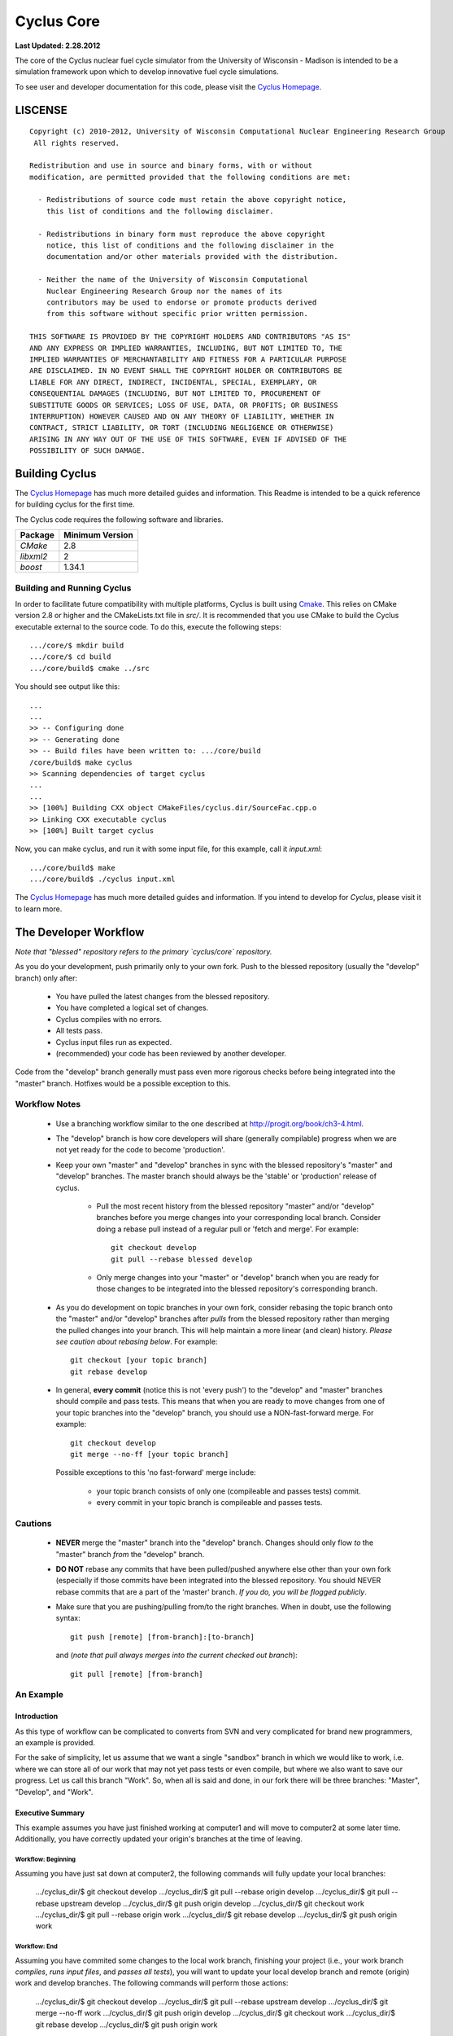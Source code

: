 _______________________________________________________________________
Cyclus Core
_______________________________________________________________________

**Last Updated: 2.28.2012**

The core of the Cyclus nuclear fuel cycle simulator from the University of 
Wisconsin - Madison is intended to be a simulation framework upon which to 
develop innovative fuel cycle simulations. 

To see user and developer documentation for this code, please visit the `Cyclus Homepage`_.


-----------------------------------------------------------------------
LISCENSE
-----------------------------------------------------------------------

::

    Copyright (c) 2010-2012, University of Wisconsin Computational Nuclear Engineering Research Group
     All rights reserved.
    
    Redistribution and use in source and binary forms, with or without
    modification, are permitted provided that the following conditions are met:
    
      - Redistributions of source code must retain the above copyright notice,
        this list of conditions and the following disclaimer.
      
      - Redistributions in binary form must reproduce the above copyright
        notice, this list of conditions and the following disclaimer in the
        documentation and/or other materials provided with the distribution.
      
      - Neither the name of the University of Wisconsin Computational
        Nuclear Engineering Research Group nor the names of its
        contributors may be used to endorse or promote products derived
        from this software without specific prior written permission.
    
    THIS SOFTWARE IS PROVIDED BY THE COPYRIGHT HOLDERS AND CONTRIBUTORS "AS IS"
    AND ANY EXPRESS OR IMPLIED WARRANTIES, INCLUDING, BUT NOT LIMITED TO, THE
    IMPLIED WARRANTIES OF MERCHANTABILITY AND FITNESS FOR A PARTICULAR PURPOSE
    ARE DISCLAIMED. IN NO EVENT SHALL THE COPYRIGHT HOLDER OR CONTRIBUTORS BE
    LIABLE FOR ANY DIRECT, INDIRECT, INCIDENTAL, SPECIAL, EXEMPLARY, OR
    CONSEQUENTIAL DAMAGES (INCLUDING, BUT NOT LIMITED TO, PROCUREMENT OF
    SUBSTITUTE GOODS OR SERVICES; LOSS OF USE, DATA, OR PROFITS; OR BUSINESS
    INTERRUPTION) HOWEVER CAUSED AND ON ANY THEORY OF LIABILITY, WHETHER IN
    CONTRACT, STRICT LIABILITY, OR TORT (INCLUDING NEGLIGENCE OR OTHERWISE)
    ARISING IN ANY WAY OUT OF THE USE OF THIS SOFTWARE, EVEN IF ADVISED OF THE
    POSSIBILITY OF SUCH DAMAGE.

------------------------------------------------------------------
Building Cyclus
------------------------------------------------------------------

The `Cyclus Homepage`_ has much more detailed guides and information.
This Readme is intended to be a quick reference for building cyclus for the
first time.

The Cyclus code requires the following software and libraries.

====================   ==================
Package                Minimum Version   
====================   ==================
`CMake`                2.8
`libxml2`              2                 
`boost`                1.34.1            
====================   ==================

~~~~~~~~~~~~~~~~~~~~~~~~~~~
Building and Running Cyclus
~~~~~~~~~~~~~~~~~~~~~~~~~~~

In order to facilitate future compatibility with multiple platforms, Cyclus is
built using  `Cmake <http://www.cmake.org>`_. This relies on CMake version
2.8 or higher and the CMakeLists.txt file in `src/`. It is
recommended that you use CMake to build the Cyclus executable external to the
source code. To do this, execute the following steps::

    .../core/$ mkdir build
    .../core/$ cd build
    .../core/build$ cmake ../src

You should see output like this::

    ...
    ...
    >> -- Configuring done
    >> -- Generating done
    >> -- Build files have been written to: .../core/build
    /core/build$ make cyclus
    >> Scanning dependencies of target cyclus
    ...
    ...
    >> [100%] Building CXX object CMakeFiles/cyclus.dir/SourceFac.cpp.o
    >> Linking CXX executable cyclus
    >> [100%] Built target cyclus

Now, you can make cyclus, and run it with some input file, for this example, call it `input.xml`::

    .../core/build$ make
    .../core/build$ ./cyclus input.xml

The `Cyclus Homepage`_ has much more detailed guides and information.  If
you intend to develop for *Cyclus*, please visit it to learn more.


.. _`Cyclus Homepage`: http://cyclus.github.com


--------------------------------------------------------------------------
The Developer Workflow
--------------------------------------------------------------------------

*Note that "blessed" repository refers to the primary `cyclus/core` repository.*

As you do your development, push primarily only to your own fork. Push to
the blessed repository (usually the "develop" branch) only after:

  * You have pulled the latest changes from the blessed repository.
  * You have completed a logical set of changes.
  * Cyclus compiles with no errors.
  * All tests pass.
  * Cyclus input files run as expected.
  * (recommended) your code has been reviewed by another developer.

Code from the "develop" branch generally must pass even more rigorous checks
before being integrated into the "master" branch. Hotfixes would be a
possible exception to this.

~~~~~~~~~~~~~~~~~~~
Workflow Notes
~~~~~~~~~~~~~~~~~~~

  * Use a branching workflow similar to the one described at
    http://progit.org/book/ch3-4.html.

  * The "develop" branch is how core developers will share (generally compilable) progress
    when we are not yet ready for the code to become 'production'.

  * Keep your own "master" and "develop" branches in sync with the blessed repository's
    "master" and "develop" branches. The master branch should always be the 'stable'
    or 'production' release of cyclus.
    
     - Pull the most recent history from the blessed repository "master"
       and/or "develop" branches before you merge changes into your
       corresponding local branch. Consider doing a rebase pull instead of
       a regular pull or 'fetch and merge'.  For example::

         git checkout develop
         git pull --rebase blessed develop

     - Only merge changes into your "master" or "develop" branch when you
       are ready for those changes to be integrated into the blessed
       repository's corresponding branch. 

  * As you do development on topic branches in your own fork, consider rebasing
    the topic branch onto the "master" and/or "develop"  branches after *pulls* from the blessed
    repository rather than merging the pulled changes into your branch.  This
    will help maintain a more linear (and clean) history.
    *Please see caution about rebasing below*.  For example::

      git checkout [your topic branch]
      git rebase develop

  * In general, **every commit** (notice this is not 'every push') to the
    "develop" and "master" branches should compile and pass tests. This
    means that when you are ready to move changes from one of your topic
    branches into the "develop" branch, you should use a NON-fast-forward
    merge.  For example::
    
      git checkout develop
      git merge --no-ff [your topic branch]
    
    Possible exceptions to this 'no fast-forward' merge
    include:

     - your topic branch consists of only one (compileable and passes
       tests) commit.

     - every commit in your topic branch is compileable and passes tests.


~~~~~~~~~~~~~~~~~~~
Cautions
~~~~~~~~~~~~~~~~~~~

  * **NEVER** merge the "master" branch into the "develop"
    branch. Changes should only flow *to* the "master" branch *from* the
    "develop" branch.

  * **DO NOT** rebase any commits that have been pulled/pushed anywhere
    else other than your own fork (especially if those commits have been
    integrated into the blessed repository.  You should NEVER rebase
    commits that are a part of the 'master' branch.  *If you do, you will be
    flogged publicly*.

  * Make sure that you are pushing/pulling from/to the right branches.
    When in doubt, use the following syntax::

      git push [remote] [from-branch]:[to-branch]

    and (*note that pull always merges into the current checked out branch*)::

      git pull [remote] [from-branch]


~~~~~~~~~~~~~~~~~~~
An Example
~~~~~~~~~~~~~~~~~~~


Introduction
============

As this type of workflow can be complicated to converts from SVN and very complicated
for brand new programmers, an example is provided.

For the sake of simplicity, let us assume that we want a single "sandbox" branch
in which we would like to work, i.e. where we can store all of our work that may not
yet pass tests or even compile, but where we also want to save our progress. Let us 
call this branch "Work". So, when all is said and done, in our fork there will be 
three branches: "Master", "Develop", and "Work".


Executive Summary
=================

This example assumes you have just finished working at computer1 and will move to 
computer2 at some later time. Additionally, you have correctly updated your origin's 
branches at the time of leaving.

Workflow: Beginning
-------------------

Assuming you have just sat down at computer2, the following commands will fully update 
your local branches:
    .../cyclus_dir/$ git checkout develop
    .../cyclus_dir/$ git pull --rebase origin develop 
    .../cyclus_dir/$ git pull --rebase upstream develop
    .../cyclus_dir/$ git push origin develop
    .../cyclus_dir/$ git checkout work
    .../cyclus_dir/$ git pull --rebase origin work
    .../cyclus_dir/$ git rebase develop
    .../cyclus_dir/$ git push origin work

Workflow: End
-------------

Assuming you have commited some changes to the local work branch, finishing your project
(i.e., your work branch *compiles*, *runs input files*, and *passes all tests*), you 
will want to update your local develop branch and remote (origin) work and develop branches.
The following commands will perform those actions:
    .../cyclus_dir/$ git checkout develop
    .../cyclus_dir/$ git pull --rebase upstream develop
    .../cyclus_dir/$ git merge --no-ff work 
    .../cyclus_dir/$ git push origin develop
    .../cyclus_dir/$ git checkout work
    .../cyclus_dir/$ git rebase develop
    .../cyclus_dir/$ git push origin work


The Gory Details
================

We begin with a fork of the main ("blessed") Cyclus repository. After initially forking
the repo, we will have two branches in our fork: "Master" and "Develop".

Acquiring a Fork of the Cyclus Repository
-----------------------------------------

But hark! One may ask: What's a fork? How do I set up my fork?

Lo, an easy solution exists. A fork is *your* copy of Cyclus. Github offers an excelent 
`tutorial <http://help.github.com/fork-a-repo/>`_ on how to set one up. The rest of this
example assumes you have set up the "upstream" repository as cyclus/core. Note that git
refers to your fork as "origin".

We now have a copy of Cyclus in our fork. Let us create that "Work" branch:
    .../cyclus_dir/$ git branch work
    .../cyclus_dir/$ git push origin work

We now have the following situation: there exists the "blessed" copy of the Master and
Develop branches, there exists your fork's copy of the Master, Develop, and Work branches,
*AND* there exists your *local* copy of the Master, Develop, and Work branches. It is 
important now to note that you may wish to work from home or the office. If you keep your 
fork's branches up to date (i.e., "push" your changes before you leave), only your *local*
copies of your branches may be different when you next sit down at the other location.

Rebasing
--------

It is important now to discuss rebasing. The reason why rebasing exists is because it 
allows developers to keep a clean flow of commits. In short, rebasing allows you to 
perform all of your changes (that you have committed on your local branch copies) 
on the *most recent version* of a remote (origin or upstream) branch copy, *regardless* 
of when it was initially pulled. In other words, let us say you pull from Origin's 
Develop branch, commit some changes on your local branch, and then want to push those 
changes back. Instead of simply pushing those changes, you should pull with the --rebase 
tag. That will suspend all of your commits, apply any intermitent changes that have occured, 
and replace all of your commits *on top* of the new *HEAD* of your local branch (in git 
terminology). You will have to merge any conflicts, but you would have had to do that anyway 
if you decided to simply push originally.

Workflow: The Beginning
-----------------------

Now, for the workflow! This is by no means the only way to perform this type of workflow, 
but I assume that you wish to handle conflicts as often as possible (so as to keep their total 
number small). Let us imagine that you have been at work, finished, and successfully pushed 
your changes to your *Origin* directory. You are now at home, perhaps after dinner (let's just 
say some time has passed), and want to continue working a bit (you're industrious, I suppose... 
or a grad student). To begin, let us update our *home's local branches*:
    .../cyclus_dir/$ git checkout develop
    .../cyclus_dir/$ git pull origin develop --rebase
    .../cyclus_dir/$ git pull upstream develop --rebase
    .../cyclus_dir/$ git push origin develop
    .../cyclus_dir/$ git checkout work
    .../cyclus_dir/$ git pull origin work --rebase
    .../cyclus_dir/$ git rebase develop
    .../cyclus_dir/$ git push origin work

Perhaps a little explanation is required. We first update the develop branch. Think of this process 
like adding train cars on to a train. We always want the front (the engine) to be the upstream or
"blessed" branch. When you sit down at your local copy, it is the only train car and is the "engine"
by default. We rebase on the origin branch, making it the "engine" and our local branch the "caboose",
making our train look like "origin - local". We then rebase on the upstream branch, making our train 
look like "upstream - origin - local". At this point, our *local develop branch* is fully up-to-date, 
so we push it to origin.

We then want to update our *local work branch*, knowing that the local develop branch is fully 
up-to-date. First we switch over to work, so our train looks like "workLocal". Rebasing on the origin
branch makes our train look like "workOrigin - workLocal". Finally we rebase on the local develop branch,
because it is fully up-to-date, making our train look like "developLocal - workOrigin - workLocal."  At 
this point, our *local develop branch* is fully up-to-date, so we push it to origin.

Workflow: The End
-----------------

As time passes, you make some changes to files, and you commit those changes (to your *local work
branch*). Eventually (hopefully) you come to a stopping point where you have finished your project 
on your work branch *AND* it compiles *AND* it runs input files correctly *AND* it passes all tests!
Perhaps you have found Nirvana. In any case, you've performed the final commit to your work branch,
so it's time to merge those changes with the local develop branch and push them to origin's develop
branch:
    .../cyclus_dir/$ git checkout develop
    .../cyclus_dir/$ git pull upstream develop --rebase 
    .../cyclus_dir/$ git merge work --no-ff
    .../cyclus_dir/$ git push origin develop
    .../cyclus_dir/$ git checkout work
    .../cyclus_dir/$ git rebase develop
    .../cyclus_dir/$ git push origin work

Here again we checkout the develop branch and rebase on the upstream branch, making our develop train 
look like "upstream - local". We then merge the working branch using the no-fast-foward flag. Much like 
rebasing preserves the lineage of commits when pulling, no-fast-forwarding preserves the lineage of 
commits when merging. Additionally, in our train analogy, whereas pulling with rebase adds a car to 
the front of the line, merging with the --no-ff flag adds a car to the back of the line. Accordingly,
our develop branch's train now looks like "upstream - local - workLocal", exactly what we want it to look
like! So, we push those changes back to our origin repository, and clean up by re-updating work (because 
we might have gotten some changes with that upstream pull). Done and done!

